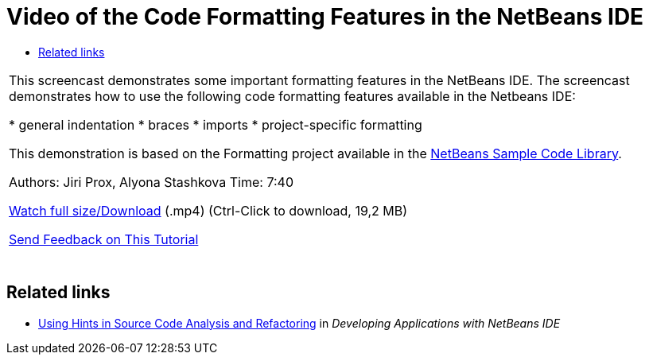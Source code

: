 // 
//     Licensed to the Apache Software Foundation (ASF) under one
//     or more contributor license agreements.  See the NOTICE file
//     distributed with this work for additional information
//     regarding copyright ownership.  The ASF licenses this file
//     to you under the Apache License, Version 2.0 (the
//     "License"); you may not use this file except in compliance
//     with the License.  You may obtain a copy of the License at
// 
//       http://www.apache.org/licenses/LICENSE-2.0
// 
//     Unless required by applicable law or agreed to in writing,
//     software distributed under the License is distributed on an
//     "AS IS" BASIS, WITHOUT WARRANTIES OR CONDITIONS OF ANY
//     KIND, either express or implied.  See the License for the
//     specific language governing permissions and limitations
//     under the License.
//

= Video of the Code Formatting Features in the NetBeans IDE
:jbake-type: tutorial
:jbake-tags: tutorials 
:jbake-status: published
:icons: font
:syntax: true
:source-highlighter: pygments
:toc: left
:toc-title:
:description: Video of the Code Formatting Features in the NetBeans IDE - Apache NetBeans
:keywords: Apache NetBeans, Tutorials, Video of the Code Formatting Features in the NetBeans IDE

|===
|This screencast demonstrates some important formatting features in the NetBeans IDE. The screencast demonstrates how to use the following code formatting features available in the Netbeans IDE:

* general indentation
* braces
* imports
* project-specific formatting

This demonstration is based on the Formatting project available in the link:https://netbeans.org/projects/samples/downloads/download/Samples/Java/Formatting.zip[+NetBeans Sample Code Library+].

Authors: Jiri Prox, Alyona Stashkova 
Time: 7:40

link:http://bits.netbeans.org/media/editor-formatting.mp4[+Watch full size/Download+] (.mp4) (Ctrl-Click to download, 19,2 MB)

link:/about/contact_form.html?to=3&subject=Feedback:%20Video%20of%20the%20Code%20Formatting%20Features%20in%20the%20NetBeans%20IDE[+Send Feedback on This Tutorial+]
 |  
|===


== Related links

* link:http://www.oracle.com/pls/topic/lookup?ctx=nb8000&id=NBDAG613[+Using Hints in Source Code Analysis and Refactoring+] in _Developing Applications with NetBeans IDE_
